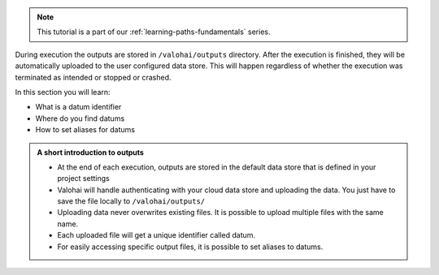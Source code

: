 
.. admonition:: Note
    :class: seealso

    This tutorial is a part of our :ref:`learning-paths-fundamentals` series.
..

During execution the outputs are stored in ``/valohai/outputs`` directory. After the execution is finished, they will be automatically uploaded to the user configured data store. This will happen regardless of whether the execution was terminated as intended or stopped or crashed.

In this section you will learn:

- What is a datum identifier
- Where do you find datums
- How to set aliases for datums

.. admonition:: A short introduction to outputs
    :class: tip

    * At the end of each execution, outputs are stored in the default data store that is defined in your project settings
    * Valohai will handle authenticating with your cloud data store and uploading the data. You just have to save the file locally to ``/valohai/outputs/``
    * Uploading data never overwrites existing files. It is possible to upload multiple files with the same name. 
    * Each uploaded file will get a unique identifier called datum.
    * For easily accessing specific output files, it is possible to set aliases to datums. 

..
